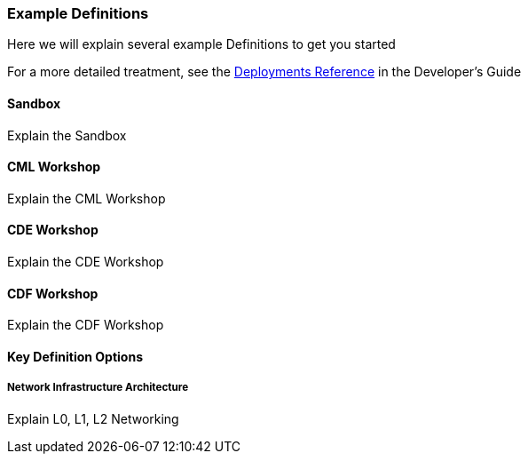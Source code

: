 [[cdSimpleDefinitions]]
=== Example Definitions

Here we will explain several example Definitions to get you started

For a more detailed treatment, see the xref:cdDeployments[Deployments Reference] in the Developer's Guide

==== Sandbox

Explain the Sandbox

==== CML Workshop

Explain the CML Workshop

==== CDE Workshop

Explain the CDE Workshop

==== CDF Workshop

Explain the CDF Workshop

==== Key Definition Options

===== Network Infrastructure Architecture

Explain L0, L1, L2 Networking
